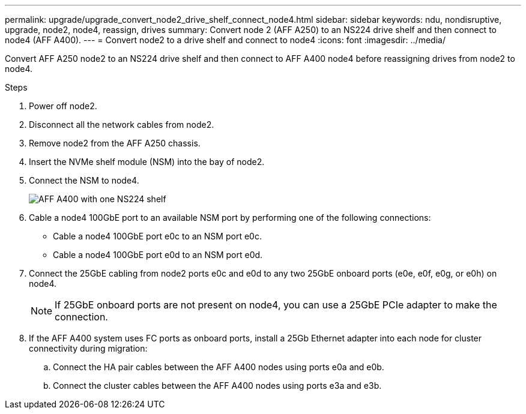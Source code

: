 ---
permalink: upgrade/upgrade_convert_node2_drive_shelf_connect_node4.html
sidebar: sidebar
keywords: ndu, nondisruptive, upgrade, node2, node4, reassign, drives
summary: Convert node 2 (AFF A250) to an NS224 drive shelf and then connect to node4 (AFF A400).
---
= Convert node2 to a drive shelf and connect to node4
:icons: font
:imagesdir: ../media/

[.lead]
Convert AFF A250 node2 to an NS224 drive shelf and then connect to AFF A400 node4 before reassigning drives from node2 to node4.

.Steps
. Power off node2.
. Disconnect all the network cables from node2.
. Remove node2 from the AFF A250 chassis.
. Insert the NVMe shelf module (NSM) into the bay of node2.
. Connect the NSM to node4.
+
image::../upgrade/media/a400_with_ns224_shelf.PNG[AFF A400 with one NS224 shelf]
+
. Cable a node4 100GbE port to an available NSM port by performing one of the following connections:
+
* Cable a node4 100GbE port e0c to an NSM port e0c.
* Cable a node4 100GbE port e0d to an NSM port e0d.
. Connect the 25GbE cabling from node2 ports e0c and e0d to any two 25GbE onboard ports (e0e, e0f, e0g, or e0h) on node4.
+
NOTE: If 25GbE onboard ports are not present on node4, you can use a 25GbE PCIe adapter to make the connection.

. If the AFF A400 system uses FC ports as onboard ports, install a 25Gb Ethernet adapter into each node for cluster connectivity during migration:
.. Connect the HA pair cables between the AFF A400 nodes using ports e0a and e0b.
.. Connect the cluster cables between the AFF A400 nodes using ports e3a and e3b.

// 2023 Feb 1, BURT 1351102